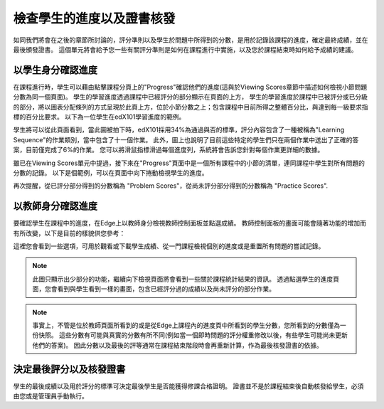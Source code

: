 ﻿**************************
檢查學生的進度以及證書核發
**************************

 
如同我們將會在之後的章節所討論的，評分準則以及學生於問題中所得到的分數，是用於記錄該課程的進度，確定最終成績，並在最後頒發證書。
這個單元將會給予您一些有關評分準則是如何在課程進行中實施，以及您於課程結束時如何給予成績的建議。
 
 
以學生身分確認進度
******************
 

在課程進行時，學生可以藉由點擊課程分頁上的"Progress"確認他們的進度(這與於Viewing Scores章節中描述如何檢視小節問題分數為同一個頁面)。
學生的學習進度透過課程中已經評分的部分顯示在頁面的上方，
學生的學習進度於課程中已被評分或已分級的部分，將以圖表分配條列的方式呈現於此頁上方，位於小節分數之上；包含課程中目前所得之整體百分比，與達到每一級要求指標的百分比要求。
以下為一位學生在edX101學習進度的範例。
 
 
.. image:: Images/image245.png

 
 
學生將可以從此頁面看到，當此圖被拍下時，edX101採用34%為通過與否的標準，評分內容包含了一種被稱為"Learning Sequence"的作業類別，當中包含了十一個作業。
此外，圖上也說明了目前這些特定的學生們只在兩個作業中送出了正確的答案，目前僅完成了6%的作業。
您可以將滑鼠指標滑過每個進度列，系統將會告訴您針對每個作業更詳細的數據。
 
雖已在Viewing Scores單元中提過，接下來在"Progress"頁面中是一個所有課程中的小節的清單，連同課程中學生對所有問題的分數的記錄。
以下是個範例，可以在頁面中向下捲動檢視學生的進度。
 
 
.. image:: Images/image247.png
 
 
再次提醒，從已評分部分得到的分數稱為 "Problem Scores"，從尚未評分部分得到的分數稱為 "Practice Scores".

.. raw:: latex
  
      \newpage %
 
以教師身分確認進度
******************
 
 
要確認學生在課程中的進度，在Edge上以教師身分檢視教師控制面板並點選成績。 
教師控制面板的畫面可能會隨著功能的增加而有所改變，以下是目前的樣貌供您參考：
 
 
.. image:: Images/image249.png

 
這裡您會看到一些選項，可用於觀看或下載學生成績、從一門課程檢視個別的進度或是重置所有問題的嘗試記錄。

.. note::

	此圖只顯示出少部分的功能，繼續向下檢視頁面將會看到一些關於課程統計結果的資訊。
	透過點選學生的進度頁面，您會看到與學生看到一樣的畫面，包含已經評分過的成績以及尚未評分的部分作業。
 
 
.. note::

	事實上，不管是位於教師頁面所看到的或是從Edge上課程內的進度頁中所看到的學生分數，您所看到的分數僅為一份快照。
	這些分數有可能與真實的分數有所不同(例如當一個即時問題的評分權重修改以後，有些學生可能尚未更新他們的答案)。
	因此分數以及最後的評等通常在課程結束階段時會再重新計算，作為最後核發證書的依據。


.. raw:: latex
  
      \newpage %
 
 
決定最後評分以及核發證書
***********************************************

學生的最後成績以及用於評分的標準可決定最後學生是否能獲得修課合格證明。
證書並不是於課程結束後自動核發給學生，必須由您或是管理員手動執行。
